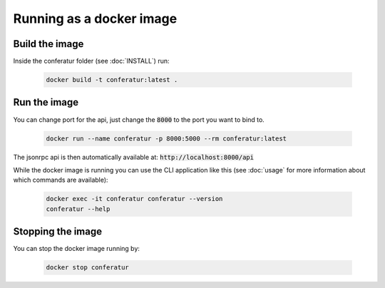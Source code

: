 Running as a docker image
=========================

Build the image
---------------

Inside the conferatur folder (see :doc:`INSTALL`) run:

   .. code-block:: bash

      docker build -t conferatur:latest .


Run the image
-------------

You can change port for the api, just change the :code:`8000` to the port you want to bind to.

   .. code-block:: bash

      docker run --name conferatur -p 8000:5000 --rm conferatur:latest

The jsonrpc api is then automatically available at: :code:`http://localhost:8000/api`

While the docker image is running you can use the CLI application like this (see :doc:`usage` for
more information about which commands are available):

   .. code-block:: bash

      docker exec -it conferatur conferatur --version
      conferatur --help


Stopping the image
------------------

You can stop the docker image running by:

   .. code-block:: bash

      docker stop conferatur
